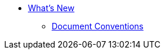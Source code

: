 * xref:whats-new-in-siren-10-3.adoc[What's New]
** xref:document-conventions.adoc[Document Conventions]
